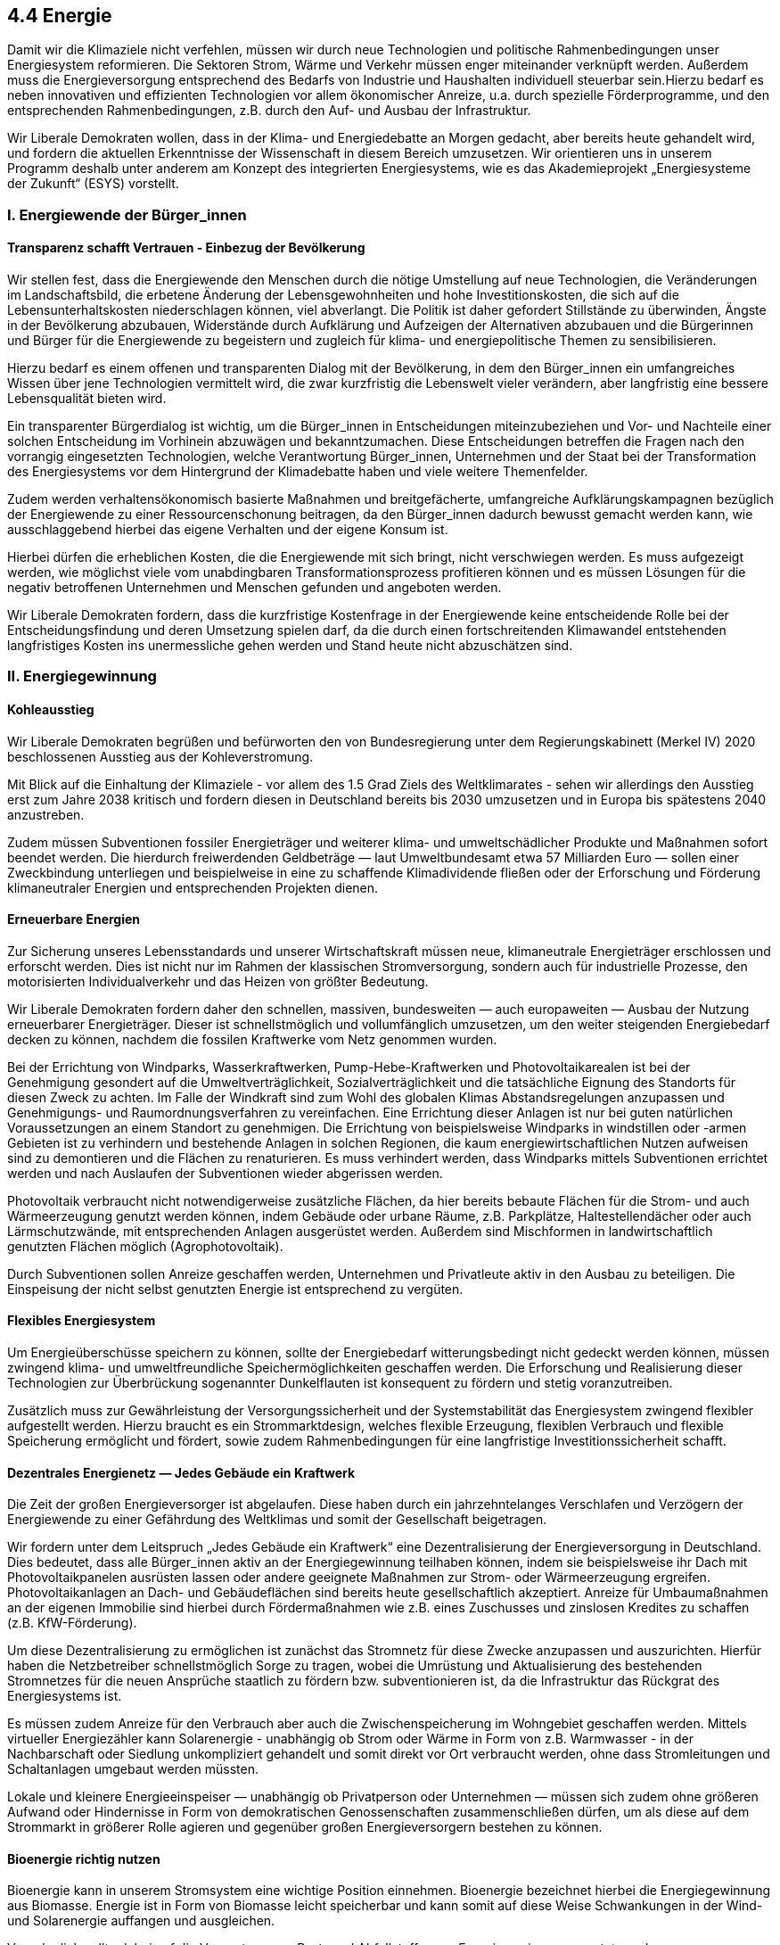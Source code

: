 ## 4.4 Energie
Damit wir die Klimaziele nicht verfehlen, müssen wir durch neue Technologien und politische Rahmenbedingungen unser Energiesystem reformieren. Die Sektoren Strom, Wärme und Verkehr müssen enger miteinander verknüpft werden. Außerdem muss die Energieversorgung entsprechend des Bedarfs von Industrie und Haushalten individuell steuerbar sein.Hierzu bedarf es neben innovativen und effizienten Technologien vor allem ökonomischer Anreize, u.a. durch spezielle Förderprogramme, und den entsprechenden Rahmenbedingungen, z.B. durch den Auf- und Ausbau der Infrastruktur.

Wir Liberale Demokraten wollen, dass in der Klima- und Energiedebatte an Morgen gedacht, aber bereits heute gehandelt wird, und fordern die aktuellen Erkenntnisse der Wissenschaft in diesem Bereich umzusetzen. Wir orientieren uns in unserem Programm deshalb unter anderem am Konzept des integrierten Energiesystems, wie es das Akademieprojekt „Energiesysteme der Zukunft“ (ESYS) vorstellt.

### I. Energiewende der Bürger_innen
#### Transparenz schafft Vertrauen - Einbezug der Bevölkerung
Wir stellen fest, dass die Energiewende den Menschen durch die nötige Umstellung auf neue Technologien, die Veränderungen im Landschaftsbild, die erbetene Änderung der Lebensgewohnheiten und hohe Investitionskosten, die sich auf die Lebensunterhaltskosten niederschlagen können, viel abverlangt. Die Politik ist daher gefordert Stillstände zu überwinden, Ängste in der Bevölkerung abzubauen, Widerstände durch Aufklärung und Aufzeigen der Alternativen abzubauen und die Bürgerinnen und Bürger für die Energiewende zu begeistern und zugleich für klima- und energiepolitische Themen zu sensibilisieren.

Hierzu bedarf es einem offenen und transparenten Dialog mit der Bevölkerung, in dem den Bürger_innen ein umfangreiches Wissen über jene Technologien vermittelt wird, die zwar kurzfristig die Lebenswelt vieler verändern, aber langfristig eine bessere Lebensqualität bieten wird.

Ein transparenter Bürgerdialog ist wichtig, um die Bürger_innen in Entscheidungen miteinzubeziehen und Vor- und Nachteile einer solchen Entscheidung im Vorhinein abzuwägen und bekanntzumachen. Diese Entscheidungen betreffen die Fragen nach den vorrangig eingesetzten Technologien, welche Verantwortung Bürger_innen, Unternehmen und der Staat bei der Transformation des Energiesystems vor dem Hintergrund der Klimadebatte haben und viele weitere Themenfelder.

Zudem werden verhaltensökonomisch basierte Maßnahmen und breitgefächerte, umfangreiche Aufklärungskampagnen bezüglich der Energiewende zu einer Ressourcenschonung beitragen, da den Bürger_innen dadurch bewusst gemacht werden kann, wie ausschlaggebend hierbei das eigene Verhalten und der eigene Konsum ist.

Hierbei dürfen die erheblichen Kosten, die die Energiewende mit sich bringt, nicht verschwiegen werden. Es muss aufgezeigt werden, wie möglichst viele vom unabdingbaren Transformationsprozess profitieren können und es müssen Lösungen für die negativ betroffenen Unternehmen und Menschen gefunden und angeboten werden.

Wir Liberale Demokraten fordern, dass die kurzfristige Kostenfrage in der Energiewende keine entscheidende Rolle bei der Entscheidungsfindung und deren Umsetzung spielen darf, da die durch einen fortschreitenden Klimawandel entstehenden langfristiges Kosten ins unermessliche gehen werden und Stand heute nicht abzuschätzen sind.

### II. Energiegewinnung
#### Kohleausstieg
Wir Liberale Demokraten begrüßen und befürworten den von Bundesregierung unter dem Regierungskabinett (Merkel IV) 2020 beschlossenen Ausstieg aus der Kohleverstromung.

Mit Blick auf die Einhaltung der Klimaziele - vor allem des 1.5 Grad Ziels des Weltklimarates - sehen wir allerdings den Ausstieg erst zum Jahre 2038 kritisch und fordern diesen in Deutschland bereits bis 2030 umzusetzen und in Europa bis spätestens 2040 anzustreben.

Zudem müssen Subventionen fossiler Energieträger und weiterer klima- und umweltschädlicher Produkte und Maßnahmen sofort beendet werden. Die hierdurch freiwerdenden Geldbeträge — laut Umweltbundesamt etwa 57 Milliarden Euro — sollen einer Zweckbindung unterliegen und beispielweise in eine zu schaffende Klimadividende fließen oder der Erforschung und Förderung klimaneutraler Energien und entsprechenden Projekten dienen.

#### Erneuerbare Energien
Zur Sicherung unseres Lebensstandards und unserer Wirtschaftskraft müssen neue, klimaneutrale Energieträger erschlossen und erforscht werden. Dies ist nicht nur im Rahmen der klassischen Stromversorgung, sondern auch für industrielle Prozesse, den motorisierten Individualverkehr und das Heizen von größter Bedeutung.

Wir Liberale Demokraten fordern daher den schnellen, massiven, bundesweiten — auch europaweiten — Ausbau der Nutzung erneuerbarer Energieträger. Dieser ist schnellstmöglich und vollumfänglich umzusetzen, um den weiter steigenden Energiebedarf decken zu können, nachdem die fossilen Kraftwerke vom Netz genommen wurden.

Bei der Errichtung von Windparks, Wasserkraftwerken, Pump-Hebe-Kraftwerken und Photovoltaikarealen ist bei der Genehmigung gesondert auf die Umweltverträglichkeit, Sozialverträglichkeit und die tatsächliche Eignung des Standorts für diesen Zweck zu achten. Im Falle der Windkraft sind zum Wohl des globalen Klimas Abstandsregelungen anzupassen und Genehmigungs- und Raumordnungsverfahren zu vereinfachen. Eine Errichtung dieser Anlagen ist nur bei guten natürlichen Voraussetzungen an einem Standort zu genehmigen. Die Errichtung von beispielsweise Windparks in windstillen oder -armen Gebieten ist zu verhindern und bestehende Anlagen in solchen Regionen, die kaum energiewirtschaftlichen Nutzen aufweisen sind zu demontieren und die Flächen zu renaturieren. Es muss verhindert werden, dass Windparks mittels Subventionen errichtet werden und nach Auslaufen der Subventionen wieder abgerissen werden.

Photovoltaik verbraucht nicht notwendigerweise zusätzliche Flächen, da hier bereits bebaute Flächen für die Strom- und auch Wärmeerzeugung genutzt werden können, indem Gebäude oder urbane Räume, z.B. Parkplätze, Haltestellendächer oder auch Lärmschutzwände, mit entsprechenden Anlagen ausgerüstet werden. Außerdem sind Mischformen in landwirtschaftlich genutzten Flächen möglich (Agrophotovoltaik).

Durch Subventionen sollen Anreize geschaffen werden, Unternehmen und Privatleute aktiv in den Ausbau zu beteiligen. Die Einspeisung der nicht selbst genutzten Energie ist entsprechend zu vergüten.

#### Flexibles Energiesystem
Um Energieüberschüsse speichern zu können, sollte der Energiebedarf witterungsbedingt nicht gedeckt werden können, müssen zwingend klima- und umweltfreundliche Speichermöglichkeiten geschaffen werden. Die Erforschung und Realisierung dieser Technologien zur Überbrückung sogenannter Dunkelflauten ist konsequent zu fördern und stetig voranzutreiben.

Zusätzlich muss zur Gewährleistung der Versorgungssicherheit und der Systemstabilität das Energiesystem zwingend flexibler aufgestellt werden. Hierzu braucht es ein Strommarktdesign, welches flexible Erzeugung, flexiblen Verbrauch und flexible Speicherung ermöglicht und fördert, sowie zudem Rahmenbedingungen für eine langfristige Investitionssicherheit schafft.

#### Dezentrales Energienetz — Jedes Gebäude ein Kraftwerk
Die Zeit der großen Energieversorger ist abgelaufen. Diese haben durch ein jahrzehntelanges Verschlafen und Verzögern der Energiewende zu einer Gefährdung des Weltklimas und somit der Gesellschaft beigetragen.

Wir fordern unter dem Leitspruch „Jedes Gebäude ein Kraftwerk“ eine Dezentralisierung der Energieversorgung in Deutschland. Dies bedeutet, dass alle Bürger_innen aktiv an der Energiegewinnung teilhaben können, indem sie beispielsweise ihr Dach mit Photovoltaikpanelen ausrüsten lassen oder andere geeignete Maßnahmen zur Strom- oder Wärmeerzeugung ergreifen. Photovoltaikanlagen an Dach- und Gebäudeflächen sind bereits heute gesellschaftlich akzeptiert. Anreize für Umbaumaßnahmen an der eigenen Immobilie sind hierbei durch Fördermaßnahmen wie z.B. eines Zuschusses und zinslosen Kredites zu schaffen (z.B. KfW-Förderung).

Um diese Dezentralisierung zu ermöglichen ist zunächst das Stromnetz für diese Zwecke anzupassen und auszurichten. Hierfür haben die Netzbetreiber schnellstmöglich Sorge zu tragen, wobei die Umrüstung und Aktualisierung des bestehenden Stromnetzes für die neuen Ansprüche staatlich zu fördern bzw. subventionieren ist, da die Infrastruktur das Rückgrat des Energiesystems ist.

Es müssen zudem Anreize für den Verbrauch aber auch die Zwischenspeicherung im Wohngebiet geschaffen werden. Mittels virtueller Energiezähler kann Solarenergie - unabhängig ob Strom oder Wärme in Form von z.B. Warmwasser - in der Nachbarschaft oder Siedlung unkompliziert gehandelt und somit direkt vor Ort verbraucht werden, ohne dass Stromleitungen und Schaltanlagen umgebaut werden müssten.

Lokale und kleinere Energieeinspeiser — unabhängig ob Privatperson oder Unternehmen — müssen sich zudem ohne größeren Aufwand oder Hindernisse in Form von demokratischen Genossenschaften zusammenschließen dürfen, um als diese auf dem Strommarkt in größerer Rolle agieren und gegenüber großen Energieversorgern bestehen zu können.

#### Bioenergie richtig nutzen
Bioenergie kann in unserem Stromsystem eine wichtige Position einnehmen. Bioenergie bezeichnet hierbei die Energiegewinnung aus Biomasse. Energie ist in Form von Biomasse leicht speicherbar und kann somit auf diese Weise Schwankungen in der Wind- und Solarenergie auffangen und ausgleichen.

Vornehmlich sollte dabei auf die Verwertung von Rest- und Abfallstoffen zur Energiegewinnung gesetzt werden. Müllverbrennungsanlagen sollten hierfür zu Blockheizkraftwerken umgerüstet werden, um neben der Strom- auch eine Nah- und Fernwärmeversorgung zu gewährleisten — auch große Industrieanlagen sollten ihre überflüssige Abwärme entsprechend in Nah- und Fernwärmenetze einspeisen.

Die Verwendung von Agrar- und Forsterzeugnissen für Energiezwecke birgt große ökologische Risiken für das lokale Ökosystem und sollte langfristig vermieden werden. Diese kann jedoch einen kurzzeitigen akzeptablen Zwischenschritt hin zu einer Klimaneutralität darstellen und sollte nur als Übergangslösung angesehen werden. Für den Anbau dieser Energiepflanzen dürfen jedoch keine zusätzlichen Flächen gerodet werden und die bestehenden Flächen dürfen nur dann zu diesem Zweck genutzt werden, wenn der Flächenbedarf zur Herstellung für Nahrungsmittel gedeckt ist.  

#### Stromhandel 
Wir Liberale Demokraten fordern den internationalen Stromhandel im Sinne des Klima- und Umweltschutzes zu regulieren.  

So sollte ab spätestens 2025 für die Energieversorgung Deutschlands nur noch regenerativ erzeugter Strom zugekauft werden dürfen - europaweit ab 2035.  

Hierdurch soll beispielsweise der Kohleausstieg gefördert werden, da ein Verkauf fossiler Energie erschwert, wenn nicht sogar gänzlich unmöglich wird.  

#### Überschussstrom  
Regenerativ erzeugter Überschussstrom — also Strom, der ohne weitere Maßnahmen weder verbraucht noch gespeichert werden kann — sollte zu einem in hohem Maß von Abgaben und Umlagen befreiten Tarif angeboten werden.

### III. Energieeinsparung
#### Cleveres und rationales Einsparen
Die Energiewende kann nur gelingen, wenn zukünftig die Energieeffizienz eine gewichtige Rolle spielt. So sollten ineffiziente fossile Verbrennungsprozesse weitestmöglich durch stabile Technologien mit einem höheren Wirkungsgrad ersetzt werden.

Energieeffizienz kann Belastungen der Bürger_innen durch den Ausbau der Energiegewinnung und der dafür nötigen Infrastruktur geringhalten, weil der Umfang des nötigen Ausbaus reduziert werden kann. Zentrales Element einer Effizienzoptimierung muss die Schaffung direkter Anreize zum Einsparen von Energie sein.

Das Einsparen am Energieverbrauch ist hierbei vor allem in der Umstellungsphase wichtig, wo nach und nach der fossil — oder auch atomar — erzeugte Strom aus dem Strommix entfernt wird und der Ausbau der regenerativen Stromerzeugung der dazu nötigen Infrastruktur noch nicht vollumfänglich hergestellt ist.

Zukünftig könnte ein Einsparen am Energieverbrauch nach Meinung der Liberalen Demokraten durchaus hinfällig werden, da die in der Natur vorhandene Menge an regenerativer Energie (v.a. Sonnenergie) quasi unerschöpflich ist. Es fehlen bisher lediglich die Flächen und effizienteren Systeme dieses Energiereservoir nutzbar machen zu können.

#### Technologie und intelligente Systeme
Wir Liberale Demokraten fordern zügig und erheblich in die Erforschung energieeffizienter und ressourcenschonender Technologien zu investieren, um die Kosten dieser Technologien zu reduzieren, sie zu validieren und zu etablieren und somit den Verbraucher_innen schnellstmöglich geeignete Alternativen zu bieten.

Diese Investitionen können zusätzlich über spezielle Markteinführungsprogramme, durch die neuartigen Produkten eine hohe Stückzahl bei niedrigem Startpreis ermöglicht werden soll, unterstützt werden. Erweitert werden kann dies noch durch die Gewährung von Prämien, wenn durch den Einsatz einer neuen effizienteren Technologie eine ältere ineffiziente ersetzt wird.

Digitalisierung sowie die intelligente Steuerung des Energienetzes sind weitere geeignete Mittel den Energieverbrauch zu senken. Die Digitalisierung muss jedoch zwingend durch Regulierungen stärker unterstützt und durch hohe Standards und Datenschutzrichtlinien sicher gestaltet werden.

#### Intensivierung der Anstrengungen im Gebäudesektor
Nachdem die Wärmeversorgung im Gebäudesektor für etwa ein Viertel der energiebedingten CO2-Emission in Deutschland verantwortlich ist, sind zwingend Anreize und Wege zu schaffen fossile und ineffiziente Heizungssysteme zu ersetzen und die Gebäudedämmungen zu verbessern bzw. nach- oder aufzurüsten.

Klimafreundliche, energetisch optimierte Sanierungen eines Gebäudes oder eines Heizungs- und Warmwasserbereitungssystems sollten mit Prämien belegt und zusätzlich steuerlich gefördert werden. Auch der Bau von Niedrigenergiehäusern und der Kauf und die Nutzung energieeffizienter und energiesparender Geräte und Maschinen sind in diesem Rahmen zu fördern.

Es muss verhindert werden, dass das Wohnen und der Lebensunterhalt durch neue, aufwändigere Gebäudetechnik verteuert wird. Dazu brauchen wir Wege, Vermieter_innen dazu zu bringen die Energiesysteme eines Mietobjektes zu erneuern, obwohl sie durch die Umlage der Heizkosten auf die Mieter_innen keinen direkten Mehrwert davon haben.  

Als Mittel des sozialen Ausgleichs fordern wir Liberale Demokraten die zuzüglich zu einem bedingungslosen Grundeinkommen zu schaffende Klimadividende (siehe Programmpunkte <<2.2 Soziales>> und <<4.1 Klima>>). 

### IV. Steuern, Abgaben & Umlagen  
Der Energieverbrauch wird aktuell (2020) durch unzählige Steuern, Abgaben und Umlagen — unter anderem Netzentgelte, Konzessionsabgaben, Energiesteuer, Ökosteuer, Kraftstoffsteuer, EEG-Umlage — belastet, die nicht an den Treibhausgas-Emissionen ausgerichtet sind und daher nur eine äußerst begrenzte klimapolitische Wirkung erzielen oder sogar der Energiewende entgegen wirken.

Wir, die Liberalen Demokraten, fordern daher dieses System umgehend zu reformieren. Hierzu ist die Basis für diese Steuern, Abgaben und Umlagen im Energiebereich zu vereinheitlichen.

Hier greift auch eine Bepreisung der CO2-Emission (siehe Programmpunkt <<4.1 Klima>>). Dadurch dass dann diejenigen die Kosten tragen, die klimaschädliche Technologien nutzen, profitieren Nutzer klimaschonender Technologien automatisch, sodass weitere Förderungsmaßnahmen für solche Technologien entfallen könnten.

Durch eine verursachungsgerechte Belastung könnten die Gesamtkosten der Energiewende gesenkt werden.
